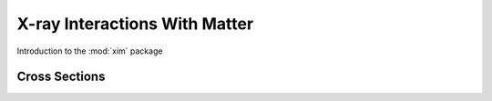 ******************************
X-ray Interactions With Matter
******************************

Introduction to the :mod:`xim` package

Cross Sections
==============
